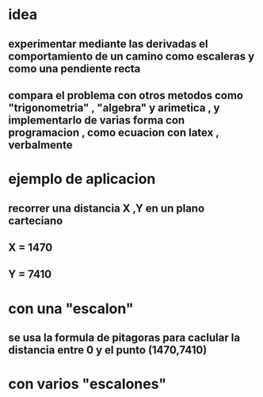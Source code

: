 #+OPTIONS:      LaTeX:dvipng
* idea
** experimentar mediante las derivadas el comportamiento de un camino como escaleras y como una pendiente recta
** compara el problema con otros metodos como "trigonometria" , "algebra" y arimetica , y implementarlo de varias forma con programacion , como ecuacion con latex , verbalmente
* ejemplo de aplicacion
** recorrer una distancia X ,Y en un plano carteciano
** X = 1470
** Y = 7410
* con una "escalon"
** se usa la formula de pitagoras para caclular la distancia entre 0 y el punto (1470,7410)
\begin{equation}
h =\ \sqrt {x²+y²}  
\end{equation}
\begin{equation}
7554.402...   \approx \sqrt {1470²+7410²}
\end{equation}
* con varios "escalones"
